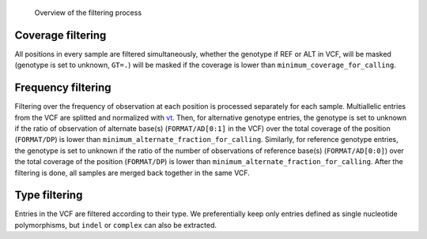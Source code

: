 .. _filtering_dag:

.. figure:: filtering.svg

   Overview of the filtering process


Coverage filtering
==================

All positions in every sample are filtered simultaneously, whether the genotype if REF or ALT in VCF, will be masked (genotype is set to unknown, ``GT=.``) will be masked if the coverage is lower than ``minimum_coverage_for_calling``.


Frequency filtering
===================

Filtering over the frequency of observation at each position is processed separately for each sample. Multiallelic entries from the VCF are splitted and normalized with `vt <https://genome.sph.umich.edu/wiki/Vt>`_. Then, for alternative genotype entries, the genotype is set to unknown if the ratio of observation of alternate base(s) (``FORMAT/AD[0:1]`` in the VCF) over the total coverage of the position (``FORMAT/DP``) is lower than ``minimum_alternate_fraction_for_calling``. Similarly, for reference genotype entries, the genotype is set to unknown if the ratio of the number of observations of reference base(s) (``FORMAT/AD[0:0]``) over the total coverage of the position (``FORMAT/DP``) is lower than ``minimum_alternate_fraction_for_calling``. After the filtering is done, all samples are merged back together in the same VCF.


Type filtering
==============
Entries in the VCF are filtered according to their type. We preferentially keep only entries defined as single nucleotide polymorphisms, but ``indel`` or ``complex`` can also be extracted.

